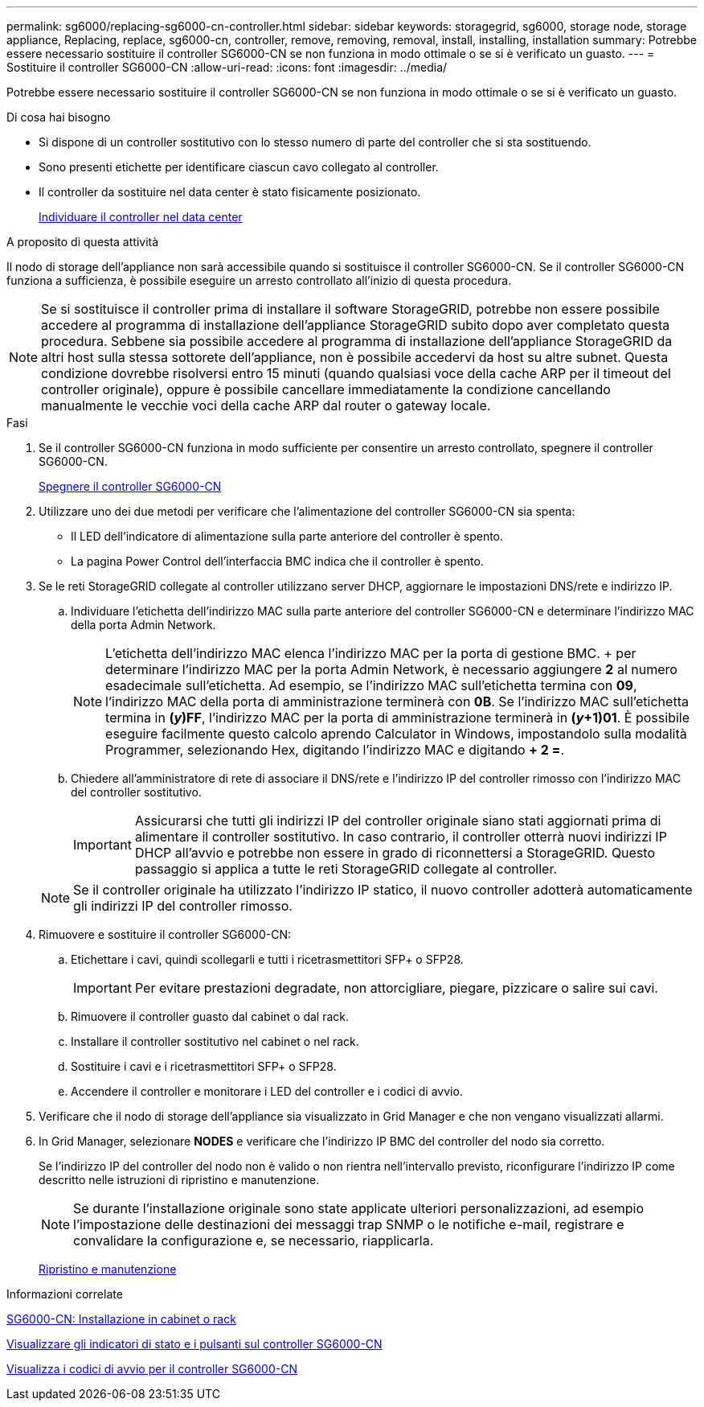 ---
permalink: sg6000/replacing-sg6000-cn-controller.html 
sidebar: sidebar 
keywords: storagegrid, sg6000, storage node, storage appliance, Replacing, replace, sg6000-cn, controller, remove, removing, removal, install, installing, installation 
summary: Potrebbe essere necessario sostituire il controller SG6000-CN se non funziona in modo ottimale o se si è verificato un guasto. 
---
= Sostituire il controller SG6000-CN
:allow-uri-read: 
:icons: font
:imagesdir: ../media/


[role="lead"]
Potrebbe essere necessario sostituire il controller SG6000-CN se non funziona in modo ottimale o se si è verificato un guasto.

.Di cosa hai bisogno
* Si dispone di un controller sostitutivo con lo stesso numero di parte del controller che si sta sostituendo.
* Sono presenti etichette per identificare ciascun cavo collegato al controller.
* Il controller da sostituire nel data center è stato fisicamente posizionato.
+
xref:locating-controller-in-data-center.adoc[Individuare il controller nel data center]



.A proposito di questa attività
Il nodo di storage dell'appliance non sarà accessibile quando si sostituisce il controller SG6000-CN. Se il controller SG6000-CN funziona a sufficienza, è possibile eseguire un arresto controllato all'inizio di questa procedura.


NOTE: Se si sostituisce il controller prima di installare il software StorageGRID, potrebbe non essere possibile accedere al programma di installazione dell'appliance StorageGRID subito dopo aver completato questa procedura. Sebbene sia possibile accedere al programma di installazione dell'appliance StorageGRID da altri host sulla stessa sottorete dell'appliance, non è possibile accedervi da host su altre subnet. Questa condizione dovrebbe risolversi entro 15 minuti (quando qualsiasi voce della cache ARP per il timeout del controller originale), oppure è possibile cancellare immediatamente la condizione cancellando manualmente le vecchie voci della cache ARP dal router o gateway locale.

.Fasi
. Se il controller SG6000-CN funziona in modo sufficiente per consentire un arresto controllato, spegnere il controller SG6000-CN.
+
xref:shutting-down-sg6000-cn-controller.adoc[Spegnere il controller SG6000-CN]

. Utilizzare uno dei due metodi per verificare che l'alimentazione del controller SG6000-CN sia spenta:
+
** Il LED dell'indicatore di alimentazione sulla parte anteriore del controller è spento.
** La pagina Power Control dell'interfaccia BMC indica che il controller è spento.


. Se le reti StorageGRID collegate al controller utilizzano server DHCP, aggiornare le impostazioni DNS/rete e indirizzo IP.
+
.. Individuare l'etichetta dell'indirizzo MAC sulla parte anteriore del controller SG6000-CN e determinare l'indirizzo MAC della porta Admin Network.
+

NOTE: L'etichetta dell'indirizzo MAC elenca l'indirizzo MAC per la porta di gestione BMC. + per determinare l'indirizzo MAC per la porta Admin Network, è necessario aggiungere *2* al numero esadecimale sull'etichetta. Ad esempio, se l'indirizzo MAC sull'etichetta termina con *09*, l'indirizzo MAC della porta di amministrazione terminerà con *0B*. Se l'indirizzo MAC sull'etichetta termina in *(_y_)FF*, l'indirizzo MAC per la porta di amministrazione terminerà in *(_y_+1)01*. È possibile eseguire facilmente questo calcolo aprendo Calculator in Windows, impostandolo sulla modalità Programmer, selezionando Hex, digitando l'indirizzo MAC e digitando *+ 2 =*.

.. Chiedere all'amministratore di rete di associare il DNS/rete e l'indirizzo IP del controller rimosso con l'indirizzo MAC del controller sostitutivo.
+

IMPORTANT: Assicurarsi che tutti gli indirizzi IP del controller originale siano stati aggiornati prima di alimentare il controller sostitutivo. In caso contrario, il controller otterrà nuovi indirizzi IP DHCP all'avvio e potrebbe non essere in grado di riconnettersi a StorageGRID. Questo passaggio si applica a tutte le reti StorageGRID collegate al controller.

+

NOTE: Se il controller originale ha utilizzato l'indirizzo IP statico, il nuovo controller adotterà automaticamente gli indirizzi IP del controller rimosso.



. Rimuovere e sostituire il controller SG6000-CN:
+
.. Etichettare i cavi, quindi scollegarli e tutti i ricetrasmettitori SFP+ o SFP28.
+

IMPORTANT: Per evitare prestazioni degradate, non attorcigliare, piegare, pizzicare o salire sui cavi.

.. Rimuovere il controller guasto dal cabinet o dal rack.
.. Installare il controller sostitutivo nel cabinet o nel rack.
.. Sostituire i cavi e i ricetrasmettitori SFP+ o SFP28.
.. Accendere il controller e monitorare i LED del controller e i codici di avvio.


. Verificare che il nodo di storage dell'appliance sia visualizzato in Grid Manager e che non vengano visualizzati allarmi.
. In Grid Manager, selezionare *NODES* e verificare che l'indirizzo IP BMC del controller del nodo sia corretto.
+
Se l'indirizzo IP del controller del nodo non è valido o non rientra nell'intervallo previsto, riconfigurare l'indirizzo IP come descritto nelle istruzioni di ripristino e manutenzione.

+

NOTE: Se durante l'installazione originale sono state applicate ulteriori personalizzazioni, ad esempio l'impostazione delle destinazioni dei messaggi trap SNMP o le notifiche e-mail, registrare e convalidare la configurazione e, se necessario, riapplicarla.

+
xref:../maintain/index.adoc[Ripristino e manutenzione]



.Informazioni correlate
xref:sg6000-cn-installing-into-cabinet-or-rack.adoc[SG6000-CN: Installazione in cabinet o rack]

xref:viewing-status-indicators-and-buttons-on-sg6000-cn-controller.adoc[Visualizzare gli indicatori di stato e i pulsanti sul controller SG6000-CN]

xref:viewing-boot-up-codes-for-sg6000-cn-controller.adoc[Visualizza i codici di avvio per il controller SG6000-CN]
